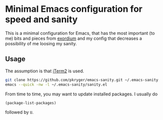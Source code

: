 * Minimal Emacs configuration for speed and sanity

  This is a minimal configuration for Emacs, that has the most important (to me) bits and pieces from [[https://github.com/emacs-exordium/exordium][exordium]] and my config that decreases a possibility of me loosing my sanity.

** Usage
   The assumption is that [[https://iterm2.com][iTerm2]] is used.

   #+begin_src sh
git clone https://github.com/pkryger/emacs-sanity.git ~/.emacs-sanity
emacs --quick -nw -l ~/.emacs-sanity/sanity.el
   #+end_src

   From time to time, you may want to update installed packages. I usually do
   #+begin_src emacs-lisp
   (package-list-packages)
   #+end_src
   followed by =U=.
